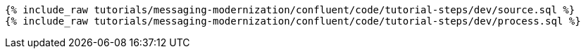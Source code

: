 ++++
<pre class="snippet"><code class="sql">
{% include_raw tutorials/messaging-modernization/confluent/code/tutorial-steps/dev/source.sql %}
{% include_raw tutorials/messaging-modernization/confluent/code/tutorial-steps/dev/process.sql %}
</code></pre>
++++

